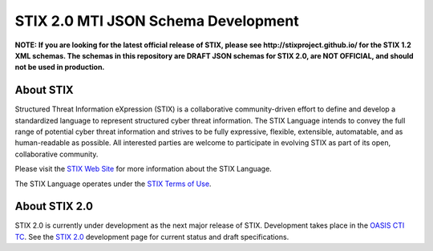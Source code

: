 STIX 2.0 MTI JSON Schema Development
====================================

**NOTE: If you are looking for the latest official release of STIX, please see http://stixproject.github.io/ for the STIX 1.2 XML schemas. The schemas in this repository are DRAFT JSON schemas for STIX 2.0, are NOT OFFICIAL, and should not be used in production.**

About STIX
----------

Structured Threat Information eXpression (STIX) is a collaborative community-driven effort to define and develop a standardized language to represent structured cyber threat information. The STIX Language intends to convey the full range of potential cyber threat information and strives to be fully expressive, flexible, extensible, automatable, and as human-readable as possible. All interested parties are welcome to participate in evolving STIX as part of its open, collaborative community.

Please visit the `STIX Web Site <http://stixproject.github.io>`_ for more information about the STIX Language.

The STIX Language operates under the `STIX Terms of Use <http://stix.mitre.org/about/termsofuse.html>`_.

About STIX 2.0
--------------

STIX 2.0 is currently under development as the next major release of STIX. Development takes place in the `OASIS <https://www.oasis-open.org/>`_ `CTI TC <https://www.oasis-open.org/committees/tc_home.php?wg_abbrev=cti>`_. See the `STIX 2.0 <https://stixproject.github.io/stix2.0>`_ development page for current status and draft specifications.
